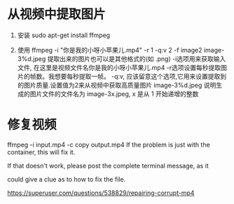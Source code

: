 * 从视频中提取图片

1. 安装
   sudo apt-get install ffmpeg

2. 使用
   ffmpeg -i "你是我的小呀小苹果儿.mp4" -r 1 -q:v 2 -f image2 image-3%d.jpeg
   提取出来的图片也可以是其他格式的(如 .png)
   -i选项用来获取输入文件, 在这里是视频文件名你是我的小呀小苹果儿.mp4
   -r选项设置每秒提取图片的帧数。我想要每秒提取一帧。
   -q:v, 应该留意这个选项,它用来设置提取到的图片质量.设置值为2来从视频中获取高质量图片
   image-3%d.jpeg 说明生成的图片文件的文件名为 image-3x.jpeg, x 是从 1 开始递增的整数


* 修复视频
ffmpeg -i input.mp4 -c copy output.mp4
If the problem is just with the container, this will fix it.

If that doesn't work, please post the complete terminal message, as it 

could give a clue as to how to fix the file.

https://superuser.com/questions/538829/repairing-corrupt-mp4
